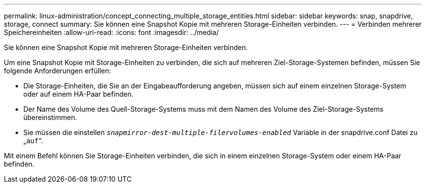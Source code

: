 ---
permalink: linux-administration/concept_connecting_multiple_storage_entities.html 
sidebar: sidebar 
keywords: snap, snapdrive, storage, connect 
summary: Sie können eine Snapshot Kopie mit mehreren Storage-Einheiten verbinden. 
---
= Verbinden mehrerer Speichereinheiten
:allow-uri-read: 
:icons: font
:imagesdir: ../media/


[role="lead"]
Sie können eine Snapshot Kopie mit mehreren Storage-Einheiten verbinden.

Um eine Snapshot Kopie mit Storage-Einheiten zu verbinden, die sich auf mehreren Ziel-Storage-Systemen befinden, müssen Sie folgende Anforderungen erfüllen:

* Die Storage-Einheiten, die Sie an der Eingabeaufforderung angeben, müssen sich auf einem einzelnen Storage-System oder auf einem HA-Paar befinden.
* Der Name des Volume des Quell-Storage-Systems muss mit dem Namen des Volume des Ziel-Storage-Systems übereinstimmen.
* Sie müssen die einstellen `_snapmirror-dest-multiple-filervolumes-enabled_` Variable in der snapdrive.conf Datei zu „`auf`“.


Mit einem Befehl können Sie Storage-Einheiten verbinden, die sich in einem einzelnen Storage-System oder einem HA-Paar befinden.
